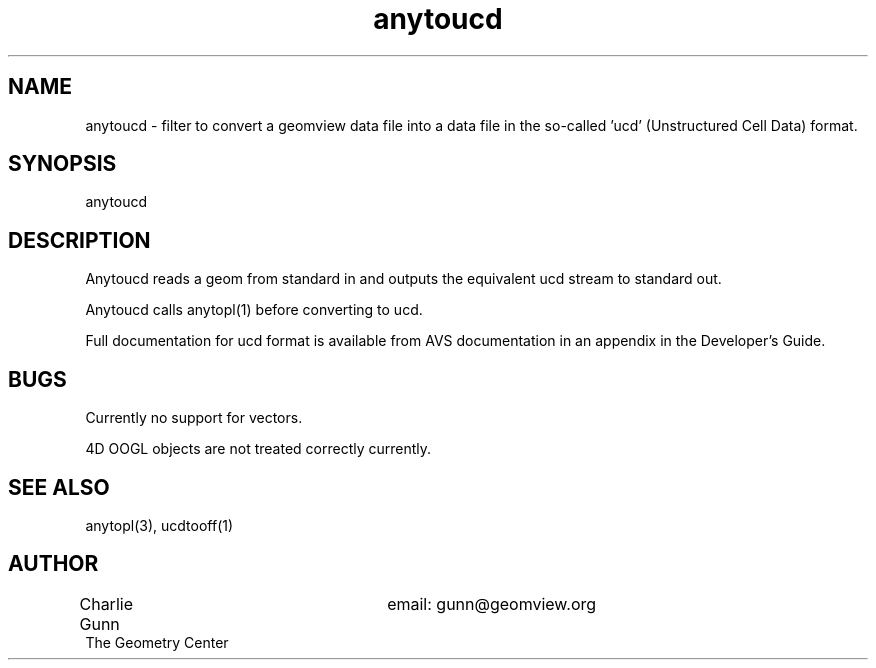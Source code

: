 .TH anytoucd 1 "June 12 1992" "Geometry Center"
.SH NAME
anytoucd \- filter to convert a geomview data file 
into a data file in the so-called 'ucd' (Unstructured Cell Data) format.
.SH SYNOPSIS
anytoucd
.SH DESCRIPTION
.PP
Anytoucd reads a geom from standard in and outputs the  equivalent ucd
stream to standard out.  

Anytoucd calls anytopl(1) before converting to ucd.  

Full documentation for ucd format is available from AVS documentation
in an appendix in the Developer's Guide.
.SH BUGS
.PP
Currently no support for vectors.
.PP
4D OOGL objects are not treated correctly currently.
.SH SEE ALSO
anytopl(3), ucdtooff(1)
.SH AUTHOR
.nf
Charlie Gunn			email: gunn@geomview.org
The Geometry Center
.fi
